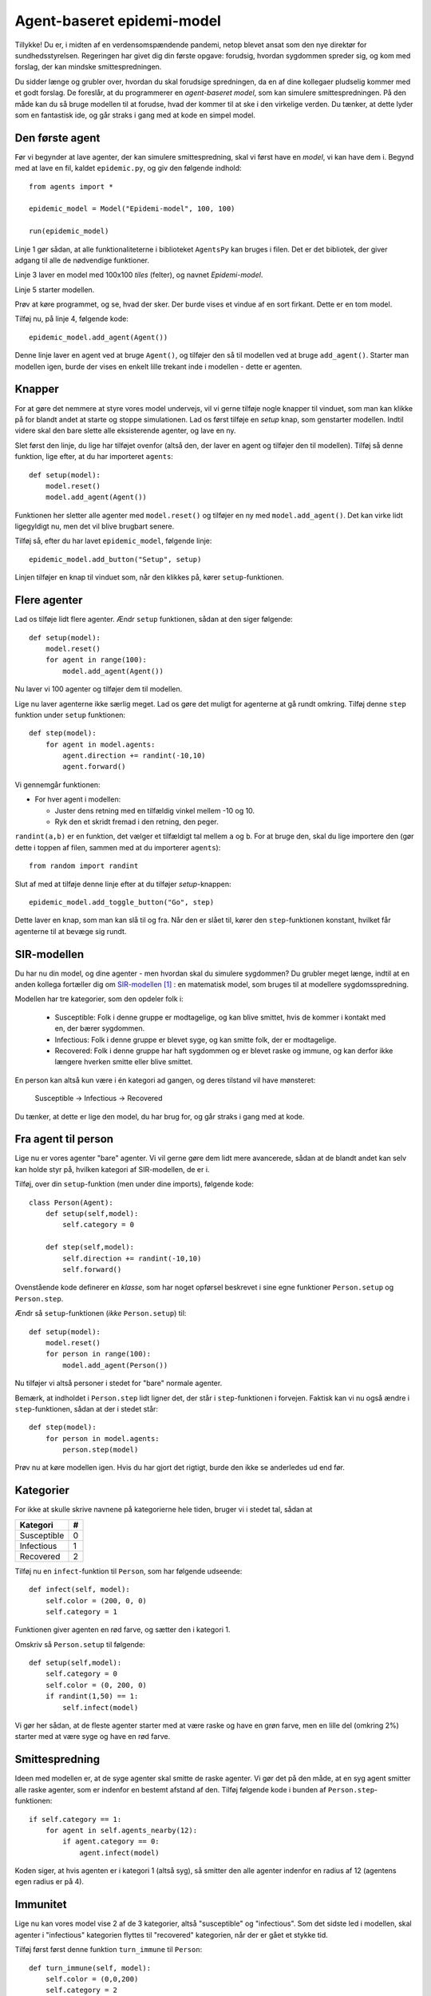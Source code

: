 Agent-baseret epidemi-model
===========================

Tillykke! Du er, i midten af en verdensomspændende pandemi, netop
blevet ansat som den nye direktør for sundhedsstyrelsen. Regeringen
har givet dig din første opgave: forudsig, hvordan sygdommen spreder
sig, og kom med forslag, der kan mindske smittespredningen.


Du sidder længe og grubler over, hvordan du skal forudsige
spredningen, da en af dine kollegaer pludselig kommer med et godt
forslag. De foreslår, at du programmerer en *agent-baseret model*, som
kan simulere smittespredningen. På den måde kan du så bruge modellen
til at forudse, hvad der kommer til at ske i den virkelige verden. Du
tænker, at dette lyder som en fantastisk ide, og går straks i gang med
at kode en simpel model.

Den første agent
----------------

Før vi begynder at lave agenter, der kan simulere smittespredning,
skal vi først have en *model*, vi kan have dem i. Begynd med at lave
en fil, kaldet ``epidemic.py``, og giv den følgende indhold::
  from agents import *

  epidemic_model = Model("Epidemi-model", 100, 100)

  run(epidemic_model)

Linje 1 gør sådan, at alle funktionaliteterne i biblioteket
``AgentsPy`` kan bruges i filen. Det er det bibliotek, der giver
adgang til alle de nødvendige funktioner.

Linje 3 laver en model med 100x100 `tiles` (felter), og navnet
`Epidemi-model`.

Linje 5 starter modellen.

Prøv at køre programmet, og se, hvad der sker. Der burde vises et
vindue af en sort firkant. Dette er en tom model.

Tilføj nu, på linje 4, følgende kode::

  epidemic_model.add_agent(Agent())

Denne linje laver en agent ved at bruge ``Agent()``, og tilføjer
den så til modellen ved at bruge ``add_agent()``. Starter man
modellen igen, burde der vises en enkelt lille trekant inde i
modellen - dette er agenten.

Knapper
-------
For at gøre det nemmere at styre vores model undervejs, vil vi gerne
tilføje nogle knapper til vinduet, som man kan klikke på for blandt
andet at starte og stoppe simulationen. Lad os først tilføje en
`setup` knap, som genstarter modellen. Indtil videre skal den bare
slette alle eksisterende agenter, og lave en ny.

Slet først den linje, du lige har tilføjet ovenfor (altså den, der
laver en agent og tilføjer den til modellen). Tilføj så denne
funktion, lige efter, at du har importeret ``agents``::

  def setup(model):
      model.reset()
      model.add_agent(Agent())

Funktionen her sletter alle agenter med ``model.reset()`` og tilføjer
en ny med ``model.add_agent()``. Det kan virke lidt ligegyldigt nu,
men det vil blive brugbart senere.

Tilføj så, efter du har lavet ``epidemic_model``, følgende linje::

  epidemic_model.add_button("Setup", setup)

Linjen tilføjer en knap til vinduet som, når den klikkes på, kører
``setup``-funktionen.

Flere agenter
-------------
Lad os tilføje lidt flere agenter. Ændr ``setup`` funktionen, sådan at
den siger følgende::

  def setup(model):
      model.reset()
      for agent in range(100):
          model.add_agent(Agent())

Nu laver vi 100 agenter og tilføjer dem til modellen.

Lige nu laver agenterne ikke særlig meget. Lad os gøre det muligt for
agenterne at gå rundt omkring. Tilføj denne ``step`` funktion under
``setup`` funktionen::

  def step(model):
      for agent in model.agents:
          agent.direction += randint(-10,10)
          agent.forward()

Vi gennemgår funktionen:

- For hver agent i modellen:

  * Juster dens retning med en tilfældig vinkel mellem -10 og 10.
  * Ryk den et skridt fremad i den retning, den peger.

``randint(a,b)`` er en funktion, det vælger et tilfældigt tal mellem
``a`` og ``b``. For at bruge den, skal du lige importere den (gør
dette i toppen af filen, sammen med at du importerer ``agents``)::

  from random import randint

Slut af med at tilføje denne linje efter at du tilføjer `setup`-knappen::

  epidemic_model.add_toggle_button("Go", step)

Dette laver en knap, som man kan slå til og fra. Når den er slået til,
kører den ``step``-funktionen konstant, hvilket får agenterne til
at bevæge sig rundt.

SIR-modellen
------------

Du har nu din model, og dine agenter - men hvordan skal du simulere
sygdommen? Du grubler meget længe, indtil at en anden kollega
fortæller dig om
`SIR-modellen <https://en.wikipedia.org/wiki/Compartmental_models_in_epidemiology#The_SIR_model>`_ [#]_ :
en matematisk model, som bruges til at modellere sygdomsspredning.

.. role:: susceptible
.. role:: infectious
.. role:: recovered

.. raw:: html

    <style>
    .susceptible { color:green; }
    .infectious { color:red; }
    .recovered { color:blue; }
    </style>

Modellen har tre kategorier, som den opdeler folk i:

 * :susceptible:`Susceptible`: Folk i denne gruppe er modtagelige, og kan blive smittet, hvis de kommer i kontakt med en, der bærer sygdommen.
 * :infectious:`Infectious`: Folk i denne gruppe er blevet syge, og kan smitte folk, der er modtagelige.
 * :recovered:`Recovered`: Folk i denne gruppe har haft sygdommen og er blevet raske og immune, og kan derfor ikke længere hverken smitte eller blive smittet.

En person kan altså kun være i én kategori ad gangen, og deres tilstand vil have mønsteret:

 :susceptible:`Susceptible` → :infectious:`Infectious` → :recovered:`Recovered`

Du tænker, at dette er lige den model, du har brug for, og går straks i gang med at kode.




Fra agent til person
--------------------

Lige nu er vores agenter "bare" agenter. Vi vil gerne gøre dem lidt
mere avancerede, sådan at de blandt andet kan selv kan holde styr på,
hvilken kategori af SIR-modellen, de er i.

Tilføj, over din ``setup``-funktion (men under dine imports), følgende kode::

  class Person(Agent):
      def setup(self,model):
          self.category = 0

      def step(self,model):
          self.direction += randint(-10,10)
          self.forward()

Ovenstående kode definerer en *klasse*, som har noget opførsel
beskrevet i sine egne funktioner ``Person.setup`` og ``Person.step``.

Ændr så ``setup``-funktionen (*ikke* ``Person.setup``) til::

  def setup(model):
      model.reset()
      for person in range(100):
          model.add_agent(Person())

Nu tilføjer vi altså personer i stedet for "bare" normale agenter.

Bemærk, at indholdet i ``Person.step`` lidt ligner det, der står i
``step``-funktionen i forvejen. Faktisk kan vi nu også ændre i
``step``-funktionen, sådan at der i stedet står::

  def step(model):
      for person in model.agents:
          person.step(model)

Prøv nu at køre modellen igen. Hvis du har gjort det rigtigt, burde den ikke se anderledes ud end før.

Kategorier
----------
For ikke at skulle skrive navnene på kategorierne hele tiden, bruger vi i stedet tal, sådan at

============    =====
  Kategori        #
============    =====
Susceptible       0
Infectious        1
Recovered         2
============    =====

Tilføj nu en ``infect``-funktion til ``Person``, som har følgende udseende::

  def infect(self, model):
      self.color = (200, 0, 0)
      self.category = 1

Funktionen giver agenten en rød farve, og sætter den i kategori 1.

Omskriv så ``Person.setup`` til følgende::

  def setup(self,model):
      self.category = 0
      self.color = (0, 200, 0)
      if randint(1,50) == 1:
          self.infect(model)

Vi gør her sådan, at de fleste agenter starter med at være raske og
have en grøn farve, men en lille del (omkring 2%) starter med at være
syge og have en rød farve.

Smittespredning
---------------

Ideen med modellen er, at de syge agenter skal smitte de raske
agenter. Vi gør det på den måde, at en syg agent smitter alle raske
agenter, som er indenfor en bestemt afstand af den. Tilføj følgende
kode i bunden af ``Person.step``-funktionen::

  if self.category == 1:
      for agent in self.agents_nearby(12):
          if agent.category == 0:
              agent.infect(model)

Koden siger, at hvis agenten er i kategori 1 (altså syg), så smitter
den alle agenter indenfor en radius af 12 (agentens egen radius er på
4).

Immunitet
---------

Lige nu kan vores model vise 2 af de 3 kategorier, altså "susceptible"
og "infectious". Som det sidste led i modellen, skal agenter i
"infectious" kategorien flyttes til "recovered" kategorien, når der er
gået et stykke tid.

Tilføj først først denne funktion ``turn_immune`` til
``Person``::

  def turn_immune(self, model):
      self.color = (0,0,200)
      self.category = 2

Denne minder om ``Person.infect``, men i stedet for at personen
bliver rød og inficeret, bliver den blå og opnår immunitet.

Tilføj så denne linje til ``Person.infect``::

  self.infection_level = 600

Idéen med ``infection_level``-variablen er, at den langsomt tæller
ned, og, når den rammer 0, bliver den inficerede agent immun. Det gør
vi ved at tilføje disse tre linjer i bunden af ``if``-sætningen i
``Person.step``::


  self.infection_level -= 1
  if self.infection_level == 0:
      self.turn_immune(model)

``if``-sætningen burde til slut gerne se således ud::

  if self.category == 1:
      for agent in self.agents_nearby(12):
          if agent.category == 0:
              agent.infect(model)
      self.infection_level -= 1
      if self.infection_level == 0:
          self.turn_immune(model)

Når du kører programmet, burde du nu have en færdig implementation af SIR-modellen.

Grafer
------
Til slut vil vi gerne se, om vores model forløber på samme måde som
SIR-modellen. Det gør vi ved at indsætte en graf, som viser
fordelingen af agenter over tid.

Ideen med grafen kommer til at være, at vi optæller antallet af
agenter i hver kategori, og så får grafen til at vise tre linjer, som
viser antallene i hver kategori som funktion af tid.

Begynd først med at indsætte disse tre linjer i
``setup``-funktionen, lige efter du har kaldt
``model.reset()``::

  model["S"] = 0
  model["I"] = 0
  model["R"] = 0

Vi får agenterne selv til at tildele sig de forskellige kategorier, så vi lader alle tre starte med at være 0.

Tilføj øverst i ``Person.setup``::

  model["S"] += 1

Tilføj øverst i ``Person.infect``::

  model["S"] -= 1
  model["I"] += 1

Tilføj øverst i ``Person.turn_immune``::

  model["I"] -= 1
  model["R"] += 1

Nu har vi styr på dataen til vores model. Programmet skal dog lige
vide, at det skal opdatere grafen, imens *Go*-knappen holdes
inde. Tilføj denne linje nederst i ``step``-funktionen::

  model.update_plots()

Det eneste, vi mangler nu, er at tilføje selve grafen. Indsæt denne
linje, lige efter der hvor du tilføjer knapperne til modellen::

  epidemic_model.multi_line_chart(["S","I","R"],[(0, 200, 0),(200, 0, 0),(0, 0, 200)])

Prøv at køre modellen, indtil der ikke er flere inficerede agenter tilbage, og sammenlign så den graf du får med den, der er på `Wikipedia-siden for SIR-modellen <https://en.wikipedia.org/wiki/Compartmental_models_in_epidemiology#The_SIR_model}{>`_.

Mindskning af smitte
--------------------

Succes! Regeringen er godt tilfreds med din model, der viser
spredningen af smitte, og efterfølgende immunitet, over tid. Nu har de
givet dig en ny opgave: kom på tiltag til at begrænse smitten, og
simulér dem så i modellen, for at se, om de faktisk virker. Heldigvis
har dine kollegaer en masse idéer til, hvordan man kan mindske
smittespredning.

Hold afstand
------------
*Forslag: Agenter prøver på at undvige andre syge agenter.*

Vi vil gøre sådan, at alle agenter, der ser en syg agent indenfor en vis afstand, vender sig om og går i den modsatte retning.

Erstat denne linje i ``Person.step``::

  self.direction += randint(-10,10)

med disse::

  avg_direction = 0
  nearby_agents = 0
  for agent in self.agents_nearby(20):
      if agent.category == 1:
          avg_direction += self.direction_to(agent.x,agent.y)
          nearby_agents += 1
  if nearby_agents > 0:
      self.direction = (avg_direction / nearby_agents) + 180
  else:
      self.direction += randint(-10,10)

Det virker af meget, men ovenstående kode er faktisk ikke så indviklet.

Vi laver først to variabler, ``avg_direction`` og ``nearby_agents``, hvor den første kommer til at indeholde den gennemsnitlige retning til alle de smittede agenter, og ``nearby_agents`` indeholder antallet af smittede agenter tæt på.

Derefter undersøger vi agenter i nærheden, også dem, som er udenfor smitteradius. Hvis der er en smittet agent, lægger vi retningen til agenten til ``avg_direction``, og 1 til ``nearby_agents``.

Når alle agenterne er blevet undersøgt, skal vi ændre retning. Hvis
der ingen smittede agenter er tæt på, justerer vi bare, som normalt,
den nuværende retning med op til 10 grader. Hvis der *er* smittede
agenter, finder vi den gennemsnitlige retning med :math:`\frac{
\texttt{avg_direction} }{\texttt{nearby_agents}}`, og peger så i den
modsatte retning (ved at lægge 180 til).

Kør det resulterende program, og observer effekten. For at gøre det
mere realistisk, kan man f.eks. ændre på programmet sådan, at ikke
alle holder lige god afstand (brug ``randint``), eller at folk holder
mindre afstand over tid (brug en variabel i stil med
``infection_level``, der tæller ned).

Inddeling i grupper
-------------------
*Forslag: Agenter inddeles i grupper, og holder afstand til andre grupper.*

Det er meget effektivt at undgå de syge agenter, men i virkeligheden kan det være svært at se med det samme, om nogen er smittede, specielt da folk kan have varierende grader af symptomer. Derfor prøver vi nu en ny taktik: Folk inddeles i 5 grupper, og må kun have kontakt med dem, der er i samme gruppe.

I takt med, at vi indfører forskellige tiltag til at begrænse smitten, kunne det være smart, hvis vi kunne slå disse tiltag til og fra, uden at vi behøvede at ændre i koden hver gang. Vi starter derfor med at tilføje en *checkbox*, så man kan slå grupperne til og fra. Tilføj denne linje efter, at du har tilføjet knapperne til modellen::

  epidemic_model.add_checkbox("enable_groups")

Nu kan vi gå i gang med faktisk at lave gruppefunktionaliteten.
Tilføj, nederst i ``Person.setup``, denne linje::

  if model["enable_groups"]:
      self.group = randint(1,5)

Dette tildeler agenten til en tilfældig gruppe, identificeret med et ID mellem 1 og 5.

For at vi kan se forskel på de forskellige grupper, tegner vi en cirkel udenom agenterne, hvor farven på cirklen afhænger af deres gruppe. Agenter i samme gruppe har således samme farvecirkel. Tilføj disse linjer kode til ``if``-sætningen::

  self.group_indicator = model.add_ellipse(self.x-10,self.y-10,20,20,(0,0,0))
  if self.group == 1:
      self.group_indicator.color = (200,200,0)
  elif self.group == 2:
      self.group_indicator.color = (0,200,200)
  elif self.group == 3:
      self.group_indicator.color = (200,0,200)
  elif self.group == 4:
      self.group_indicator.color = (100,100,100)
  elif self.group == 5:
      self.group_indicator.color = (250,150,0)

Dette gemmer agentens farvecirkel i variablen ``group_indicator``, og giver den en farve afhængigt af ``group``-id'et.

Ændr så linje i ``Person.step``::

  if agent.category == 1:

til denne::

  if model["enable_groups"] and agent.group != self.group:

Det får agenten til at undgå alle, der ikke er i dens egen gruppe, fremfor dem der er smittede.
Tilføj til sidst, nederst i ``Person.step``::

  if model["enable_groups"]:
      self.group_indicator.x = self.x-10
      self.group_indicator.y = self.y-10

Dette får agentens "gruppe-indikator" til at følge med den rundt.

Mere/mindre afstand
-------------------
*Prøv at variere afstand, agenterne holder, og den afstand, de kan smitte på.*

For at afprøve virkningen af forskellige tiltag, gør vi nu sådan, at
agenternes fysiske afstand og smitterækkevidde kan justeres, imens
simulationen køres.

Tilføj to *sliders* til modellen med følgende kode (indsæt dem samme
sted, som du laver knapper/checkboxes)::

  epidemic_model.add_controller_row()
  epidemic_model.add_slider("social_distance", 0, 80, 50)
  epidemic_model.add_controller_row()
  epidemic_model.add_slider("infection_distance", 0, 40, 15)

Dette giver to sliders, som kan bruges til at justere variablene
``social_distance`` og ``infection_distance``. De to første tal er
minimums- og maksimumsværdierne, og det sidste tal er
startværdien.

Ændr nu denne linje i ``Person.step``::

  for agent in self.agents_nearby(50):

til denne::

  for agent in self.agents_nearby(model["social_distance"]):

og ændr denne::

  for agent in self.agents_nearby(12):

til denne::

  for agent in self.agents_nearby(model["infection_distance"]):

Prøv at køre simulationen, og juster på værdierne undervejs. Overvej,
hvilken indflydelse forholdet mellem de to værdier har på
smittetallene.

Mutationer
----------

Gode nyheder! Din model er blevet godt modtaget af regeringen, og de
begynder snart at tage den i brug, for at vurdere, hvilke tiltag de
skal sætte i værks. Pludselig bliver du dog ringet op af en forsker
fra Statens Serum Institut, der fortæller dig, at din model er
mangelfuld! De siger, at modellen mangler detaljer om, hvordan
sygdommen kan *mutere* sig selv hen ad vejen. Forskeren giver
dig en liste over ting, der skal tilføjes, og du skynder dig at gå i
gang.

Virus-klasse
------------
Fordi, at virussens opførsel bliver mere avanceret, er det nu
nødvendigt at give den sin egen klasse, ligesom med ``Person``
klassen. Tilføj følgende klasse, oven over ``Person`` klassen::

  class Virus():
      def __init__(self, mutation):
          self.infection_level = 600
          self.mutation = mutation

      def mutate(self):
          return Virus(self.mutation)

``infection_level`` skal have samme funktionalitet som før. Vi kommer til at beskrive ``mutation`` senere.

Erstat nu denne kode i ``Person.setup``::

  if randint(1,50) == 1:
      self.infect(model)

med denne::

  self.virus = None
  if randint(1,50) == 1:
      self.infect(model, Virus(5))

I stedet for at agenten bare "simulerer" en virus ved at bruge sin
``category`` og ``infection_level``, bærer den nu rundt på
et *virus-objekt*, der holder styr på dette.

Dette betyder så også, at vi skal ændre alle de steder, der har noget
at gøre med agentens infektion, til at bruge denne klasse i
stedet. Ændr ``Person.infect`` til denne::

  def infect(self, model):
      model["S"] -= 1
      model["I"] += 1
      self.color = (200,0,0)
      self.category = 1
      self.virus = virus

og ``Person.turn_immune`` til denne::

  def turn_immune(self, model):
      model["I"] -= 1
      model["R"] += 1
      self.color = (0,0,200)
      self.category = 2
      self.virus = None

Ændr til sidst dette stykke i ``Person.step``::

  if self.category == 1:
      for agent in self.agents_nearby(model["infection_distance"]):
          if agent.category == 0:
              agent.infect(model)
      self.infection_level -= 1
      if self.infection_level == 0:
          self.turn_immune(model)

til dette::

  if self.category == 1:
      for agent in self.agents_nearby(model["infection_distance"]):
          if agent.category == 0:
              agent.infect(model, self.virus.mutate())
      self.virus.infection_level -= 1
      if self.virus.infection_level == 0:
          self.turn_immune(model)

Her inficerer vi altså den anden agent med et nyt virus-objekt lavet
med ``Virus.mutate``, fremfor "bare" at sætte dens
``infection_level``.

Prøv at køre modellen, og se, om alt kører som det burde. Der burde
der ikke være nogen forskel fra sidst.

Mutationsstadier
----------------
Hovedideen med at lave ``Virus``-klassen er, at vi kan gemme
information om dens *mutationsstadie* i den, fremfor at gemme
den i agenten, der bærer den.

Vi vil nu ændre en smule i modellens opsætning. I stedet for, at der
kun findes én variant af sygdommen, gør vi nu sådan, at sygdommen kan
findes i *flere* varianter, og at man, hvis man har været
smittet, kun bliver immun over for den variant, man har været smittet
med.

Vi starter med at give agenten en liste over immuniteter. Tilføj denne
linje til ``Person.setup`` inden, at agenten bliver tilfældigt
inficeret::

  self.immunities = []

Denne liste skal så indeholde alle de *mutations*-ID'er for de
virusser, den har været smittet med. I den sammenhæng skal vi også
checke, at agenten ikke bliver smittet med en immun virus, når den
inficeres. I ``Person.infect``, sæt alt koden ind i følgende
``if``-sætning::

  if not virus.mutation in self.immunities:

Så køres resten af koden ikke, hvis agenten allerede har været smittet
med denne variation af virus.

Vi vil gerne have mulighed for at se med et øjekast, hvilken slags
mutation, en agent er inficeret med. Ændr derfor denne linje i
``Person.infect``::

  self.color(200,0,0)

til denne::

  self.color = (200,150-30*virus.mutation,150-30*virus.mutation)

Jo højere ``Virus.mutation`` er, jo mere rød farves agenten.

Samtidig ændrer vi nu lidt på ``Person.turn_immune``, da agenterne i stedet bliver gradvist immune, fremfor at blive komplet immune efter første gang med sygdommen.

Erstat ``Person.turn_immune`` med nedenstående::

  def turn_immune(self, model):
      model["I"] -= 1
      model["S"] += 1
      self.color = (200-30*len(self.immunities),200,200-30*len(self.immunities))
      self.category = 0
      self.immunities.append(self.virus.mutation)
      self.virus = None

Der er nogle ændringer i forhold til den nuværende:

 * I stedet for at sætte agentens kategori til 2, sætter vi den
   tilbage til 0, da agenten egentlig ikke bliver immun, men går
   tilbage til at være modtagelig. Af samme årsag lægger vi 1 til
   ``model["S"]`` i stedet for ``model["R"]``.
   
 * Agentens farve bliver nu mere grøn, jo mere resistent den er (altså
   jo flere sygdomme den har haft).
   
 * Vi tilføjer virussens "*mutation-ID*" til agentens liste over
   immuniteter. Den kan altså ikke smittes med denne mutation
   fremover.


Ændr i samme omgang også denne linje i ``Person.setup``::

  self.color = (0,200,0)

til denne::

  self.color = (200,200,200)

Vi gør også sådan, at hvis en virus har muteret nok gange, kan den ikke længere smitte. Opdater ``if``-sætningen i smittetrinet i ``Person.step``, sådan at der i stedet for::

  if agent.category == 0:
      agent.infect(model, self.virus.mutate())

står::

  if agent.category == 0 and self.virus.mutation > 0:
      agent.infect(model, self.virus.mutate())

Til sidst gør vi sådan, at der er en 25\% chance for, at virussen muterer, når den spredes til en anden agent. Erstat ``Virus.mutate`` med::

  def mutate(self):
      if randint(1,4) < 4:
          return Virus(self.mutation)
      else:
          return Virus(self.mutation-1)

Prøv at køre modellen nu, og observer grafen. Kan du se, hvordan de forskellige "bølger" af mutationer optræder?

Mutationseffekter
-----------------
Lige nu har de forskellige mutationer ikke nogen egentlig forskel, ud
over deres farve. Vi laver nu om på det, sådan at deres sygdomsperiode
og infektionsradius ændres, når de muterer.

Vi gør dette ved at ændre på den måde, ``Virus``-objektet
oprettes på. Erstat ``Virus.__init__`` med følgende::

  def __init__(self, mutation, duration, radius):
      self.mutation = mutation
      self.duration = duration
      self.radius = radius
      self.infection_level = self.duration

Dette gør, at vi kan specificere varigheden og rækkevidden for et
virus-objekt, når vi laver det.

Ændr på samme måde ``Virus.mutate`` til følgende::

  def mutate(self):
      if randint(1,4) < 4:
          return Virus(self.mutation,
                       self.duration,
                       self.radius)
      else:
          return Virus(self.mutation-1,
                       self.duration + randint(-100,100),
                       self.radius + randint(-5,5))

Her gør vi sådan, at virussens varighed og rækkevidde justeres en
smule, når den muterer.

Når vi opretter en ny ``Virus``, bliver vi så nødt til også at
give en oprindelig værdi for varighed og rækkevidde. Ændr denne linje
i ``Person.setup``::

  self.infect(model, Virus(5))

til denne::

  self.infect(model, Virus(5, 600, model["infection_distance"]))

Til sidst, ændr denne linje i ``Person.step``::

  for agent in self.agents_nearby(model["infection_distance"]):

til denne::

  for agent in self.agents_nearby(self.virus.distance):

Prøv at køre modellen og se, om du ser en mærkbar forskel.


.. [#] https://en.wikipedia.org/wiki/Compartmental_models_in_epidemiology#The_SIR_model
